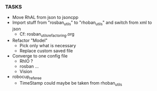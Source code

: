 *** TASKS
- Move RhAL from json to jsoncpp
- Import stuff from "rosban_utils" to "rhoban_utils" and switch from xml to json
  - Cf: rosban_utils_refactoring.org
- Refactor "Model"
  - Pick only what is necessary
  - Replace custom saved file
- Converge to one config file
  - RhIO ?
  - rosban ...
  - Vision
- robocup_referee
  - TimeStamp could maybe be taken from rhoban_utils
